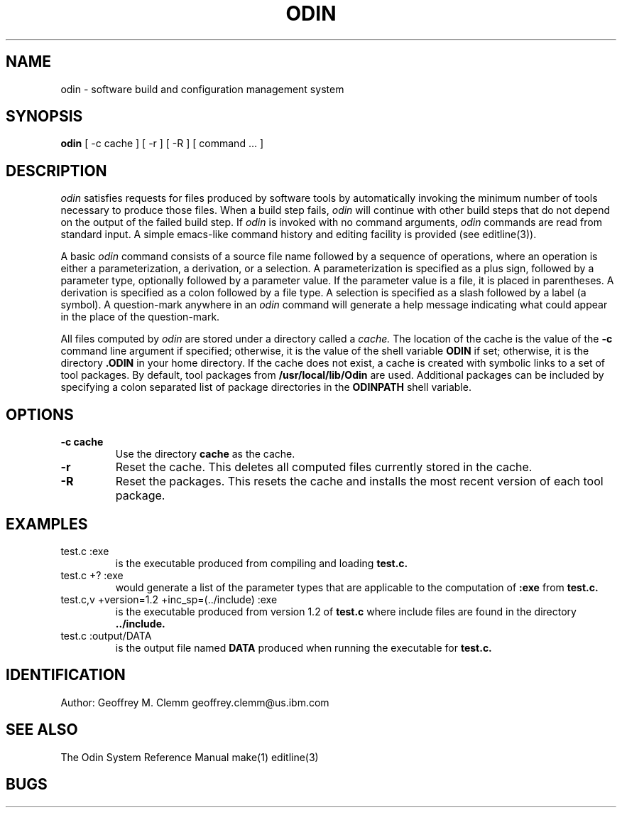 .TH ODIN 1 "Version 1.16"
.nh
.SH NAME
odin \- software build and configuration management system
.SH SYNOPSIS
.B odin
[\ -c\ cache\ ] [\ -r\ ] [\ -R\ ] [\ command\ ...\ ]
.SH DESCRIPTION
.LP
.I odin
satisfies requests for files produced by software tools by automatically
invoking the minimum number of tools necessary to produce those files.
When a build step fails,
.I odin
will continue with other build steps that do not depend on the output
of the failed build step.
If
.I odin
is invoked with no command arguments,
.I odin
commands are read from standard input.
A simple emacs-like command history and editing facility is provided
(see editline(3)).
.LP
A basic
.I odin
command consists of a source file name followed by a sequence of operations,
where an operation is either a parameterization, a derivation, or a selection.
A parameterization is specified as a plus sign, followed by a parameter type,
optionally followed by a parameter value.
If the parameter value is a file, it is placed in parentheses.
A derivation is specified as a colon followed by a file type. 
A selection is specified as a slash followed by a label (a symbol).
A question-mark anywhere in an
.I odin
command will generate a help message
indicating what could appear in the place of the question-mark.
.LP
All files computed by
.I odin
are stored under a directory called a
.I cache.
The location of the cache is the value of the
.B \-c
command line argument if specified;
otherwise, it is the value of the shell variable
.B ODIN
if set; otherwise, it is the directory
.B .ODIN
in your home directory.
If the cache does not exist, a cache is created with symbolic links to a
set of tool packages.
By default, tool packages from 
.B /usr/local/lib/Odin
are used.  Additional packages can be included by specifying
a colon separated list of package directories in the
.B ODINPATH
shell variable.
.SH OPTIONS
.TP
.B \-c cache
Use the directory
.B cache
as the cache.
.TP
.B \-r
Reset the cache.
This deletes all computed files currently stored in the cache.
.TP
.B \-R
Reset the packages.
This resets the cache and installs the most recent version of each tool
package.
.SH EXAMPLES
.TP
test.c :exe
is the executable produced from compiling and loading
.B test.c.
.TP
test.c +? :exe
would generate a list of the parameter types that are applicable to the
computation of
.B :exe
from
.B test.c.
.TP
test.c,v +version=1.2 +inc_sp=(../include) :exe
is the executable produced from version 1.2 of
.B test.c
where include files are found in the directory
.B ../include.
.TP
test.c :output/DATA
is the output file named
.B DATA
produced when running the executable for
.B test.c.
.SH IDENTIFICATION
Author: Geoffrey M. Clemm
.break
geoffrey.clemm@us.ibm.com
.SH SEE ALSO
The Odin System Reference Manual
.break
make(1)
.break
editline(3)
.SH BUGS
